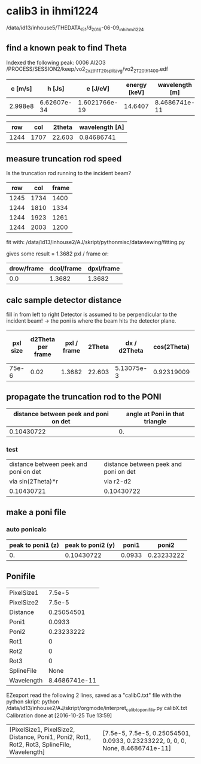 * calib3 in ihmi1224
/data/id13/inhouse5/THEDATA_I5_1/d_2016-06-09_inh_ihmi1224

** find a known peak to find Theta 

Indexed the following peak:
0006 Al2O3
/PROCESS/SESSION2/keep/vo2_2_xzth1_T20_splitavg/vo2_2_T20_th_1400.edf

#+TBLNAME: calc_wavelength
| c [m/s] |      h [Js] |      e [J/eV] | energy [keV] | wavelength [m] |
|---------+-------------+---------------+--------------+----------------|
| 2.998e8 | 6.62607e-34 | 1.6021766e-19 |      14.6407 |  8.4686741e-11 |
#+TBLFM: $5=@2$1*@2$2/@2$3/@2$4/1000

 
#+TBLNAME: reference_peak1
|  row |  col | 2theta | wavelength [A] |
|------+------+--------+----------------|
| 1244 | 1707 | 22.603 |     0.84686741 |
#+TBLFM: $4=remote(calc_wavelength,E2)*1e10


** measure truncation rod speed

Is the truncation rod running to the incident beam?

#+TBLNAME: trunc_measure1
|  row |  col | frame |
|------+------+-------|
| 1245 | 1734 |  1400 |
| 1244 | 1810 |  1334 |
| 1244 | 1923 |  1261 |
| 1244 | 2003 |  1200 |
  

fit with:
/data/id13/inhouse2/AJ/skript/pythonmisc/dataviewing/fitting.py

gives some result = 1.3682 pxl / frame or:

#+TBLNAME: trunc_fitresult1 
| drow/frame | dcol/frame | dpxl/frame |
|------------+------------+------------|
|        0.0 |     1.3682 |     1.3682 |
#+TBLFM: @2$3=sqrt(@2$1*@2$1+@2$2*@2$2)


** calc sample detector distance

fill in from left to right
Detector is assumed to be perpendicular to the incident beam! ->  the poni is where the beam hits the detector plane.

#+TBLNAME:stddistance1
| pxl size | d2Theta per frame | pxl / frame | 2Theta | dx / d2Theta | cos(2Theta) | sample detector distance at peak | sample detector distance at Poni |
|----------+-------------------+-------------+--------+--------------+-------------+----------------------------------+----------------------------------|
|    75e-6 |              0.02 |      1.3682 | 22.603 |   5.13075e-3 |  0.92319009 |                       0.27139049 |                       0.25054501 |
#+TBLFM: @2$3=remote(trunc_fitresult1,C2)::@2$4=remote(reference_peak1,C2)::@2$5=@2$3 * @2$1/@2$2::@2$6=cos(@2$4)::@2$7=(180/3.14159265) * @2$5 * @2$6::@2$8=@2$6*@2$7



** propagate the truncation rod to the PONI


#+TBLNAME: further_calc1
| distance between peek and poni on det | angle at Poni in that triangle |
|---------------------------------------+--------------------------------|
|                            0.10430722 |                             0. |
#+TBLFM: $2=arctan(remote(trunc_fitresult1,A2)/remote(trunc_fitresult1,B2))::@2$1=sqrt(remote(stddistance1,G2)²-remote(stddistance1,H2)²)

*** test
#+TBLNAME: test_calc1
| distance between peek and poni on det | distance between peek and poni on det |
| via sin(2Theta)*r                     | via r2-d2                             |
|---------------------------------------+---------------------------------------|
| 0.10430721                            | 0.10430722                            |
    #+TBLFM: $1=sin(remote(stddistance1,D2))*    remote(stddistance1,G2)::$2=sqrt(remote(stddistance1,G2)²-        remote(stddistance1,H2)²


** make a poni file

*** auto ponicalc
#+TBLNAME: poni_calc1
| peak to poni1 (z) | peak to poni2 (y) |  poni1 |      poni2 |
|-------------------+-------------------+--------+------------|
|                0. |        0.10430722 | 0.0933 | 0.23233222 |
#+TBLFM: @2$1=remote(further_calc1,A2)*sin(remote(further_calc,B2))::@2$2=(cos(remote(further_calc1,B2)))*(remote(further_calc1,A2))::@2$3=@2$1+remote(stddistance1,A2)*remote(reference_peak1,A2)::@2$4=@2$2 + remote(stddistance1,A2)*remote(reference_peak1,B2)


** Ponifile
#+TBLNAME: poni_file1
| PixelSize1 |        7.5e-5 |
| PixelSize2 |        7.5e-5 |
| Distance   |    0.25054501 |
| Poni1      |        0.0933 |
| Poni2      |    0.23233222 |
| Rot1       |             0 |
| Rot2       |             0 |
| Rot3       |             0 |
| SplineFile |          None |
| Wavelength | 8.4686741e-11 |
#+TBLFM: @10$2=remote(reference_peak1,D2)*1e-10::@1$2=remote(stddistance1,A2)::@2$2=remote(stddistance1,A2)::@3$2=remote(stddistance1,H2)::@4$2=remote(poni_calc1,C2)::@5$2=remote(poni_calc1,D2)

EZexport read the following 2 lines, saved as a "calibC.txt" file with the python skript:
python /data/id13/inhouse2/AJ/skript/orgmode/interpret_calib_to_ponifile.py calibX.txt
Calibration done at [2016-10-25 Tue 13:59]
| [PixelSize1, PixelSize2, Distance, Poni1, Poni2, Rot1, Rot2, Rot3, SplineFile, Wavelength] | [7.5e-5, 7.5e-5, 0.25054501, 0.0933, 0.23233222, 0, 0, 0, None, 8.4686741e-11] |
#+TBLFM: $1=remote(poni_file1,@1$1..@10$1)::$2=remote(poni_file1,@1$2..@10$2)
